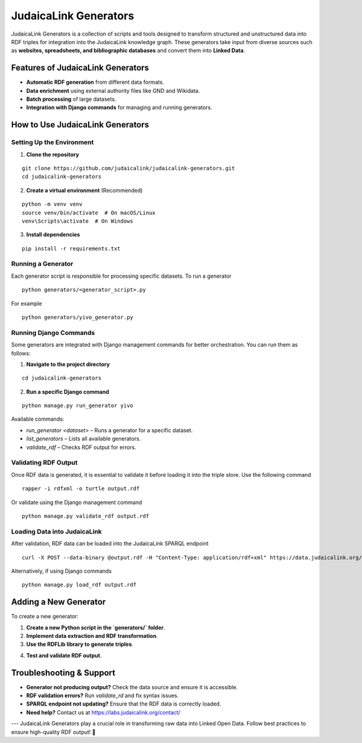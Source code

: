 .. _projects_generators:

======================
JudaicaLink Generators
======================

JudaicaLink Generators is a collection of scripts and tools designed to transform structured and unstructured data into RDF triples for integration into the JudaicaLink knowledge graph. These generators take input from diverse sources such as **websites, spreadsheets, and bibliographic databases** and convert them into **Linked Data**.

Features of JudaicaLink Generators
==================================

- **Automatic RDF generation** from different data formats.
- **Data enrichment** using external authority files like GND and Wikidata.
- **Batch processing** of large datasets.
- **Integration with Django commands** for managing and running generators.

How to Use JudaicaLink Generators
=================================

Setting Up the Environment
--------------------------

1. **Clone the repository**

::

   git clone https://github.com/judaicalink/judaicalink-generators.git
   cd judaicalink-generators

2. **Create a virtual environment** (Recommended)

::

   python -m venv venv
   source venv/bin/activate  # On macOS/Linux
   venv\Scripts\activate  # On Windows

3. **Install dependencies**

::

   pip install -r requirements.txt

Running a Generator
-------------------

Each generator script is responsible for processing specific datasets. To run a generator

::

   python generators/<generator_script>.py

For example

::

    python generators/yivo_generator.py

Running Django Commands
-----------------------
Some generators are integrated with Django management commands for better orchestration. You can run them as follows:

1. **Navigate to the project directory**

::

   cd judaicalink-generators

2. **Run a specific Django command**

::

   python manage.py run_generator yivo

Available commands:

- `run_generator <dataset>` – Runs a generator for a specific dataset.
- `list_generators` – Lists all available generators.
- `validate_rdf` – Checks RDF output for errors.

Validating RDF Output
---------------------

Once RDF data is generated, it is essential to validate it before loading it into the triple store. Use the following command

::

    rapper -i rdfxml -o turtle output.rdf

Or validate using the Django management command

::

   python manage.py validate_rdf output.rdf

Loading Data into JudaicaLink
-----------------------------

After validation, RDF data can be loaded into the JudaicaLink SPARQL endpoint

::

   curl -X POST --data-binary @output.rdf -H "Content-Type: application/rdf+xml" https://data.judaicalink.org/fuseki/ds/data

Alternatively, if using Django commands

::

   python manage.py load_rdf output.rdf

Adding a New Generator
======================

To create a new generator:

1. **Create a new Python script in the `generators/` folder**.
2. **Implement data extraction and RDF transformation**.
3. **Use the RDFLib library to generate triples**.

.. code-block:: sparql
    :linenos:

    from rdflib import Graph, URIRef, Literal, Namespace

    g = Graph()
    jl = Namespace("https://data.judaicalink.org/ontology/")

    entity = URIRef("https://data.judaicalink.org/resource/example")
    g.add((entity, jl.label, Literal("Example Entity")))

    g.serialize("output.rdf", format="xml")


4. **Test and validate RDF output**.

Troubleshooting & Support
=========================

- **Generator not producing output?** Check the data source and ensure it is accessible.
- **RDF validation errors?** Run `validate_rd` and fix syntax issues.
- **SPARQL endpoint not updating?** Ensure that the RDF data is correctly loaded.
- **Need help?** Contact us at https://labs.judaicalink.org/contact/

---
JudaicaLink Generators play a crucial role in transforming raw data into Linked Open Data. Follow best practices to ensure high-quality RDF output! \🚀


